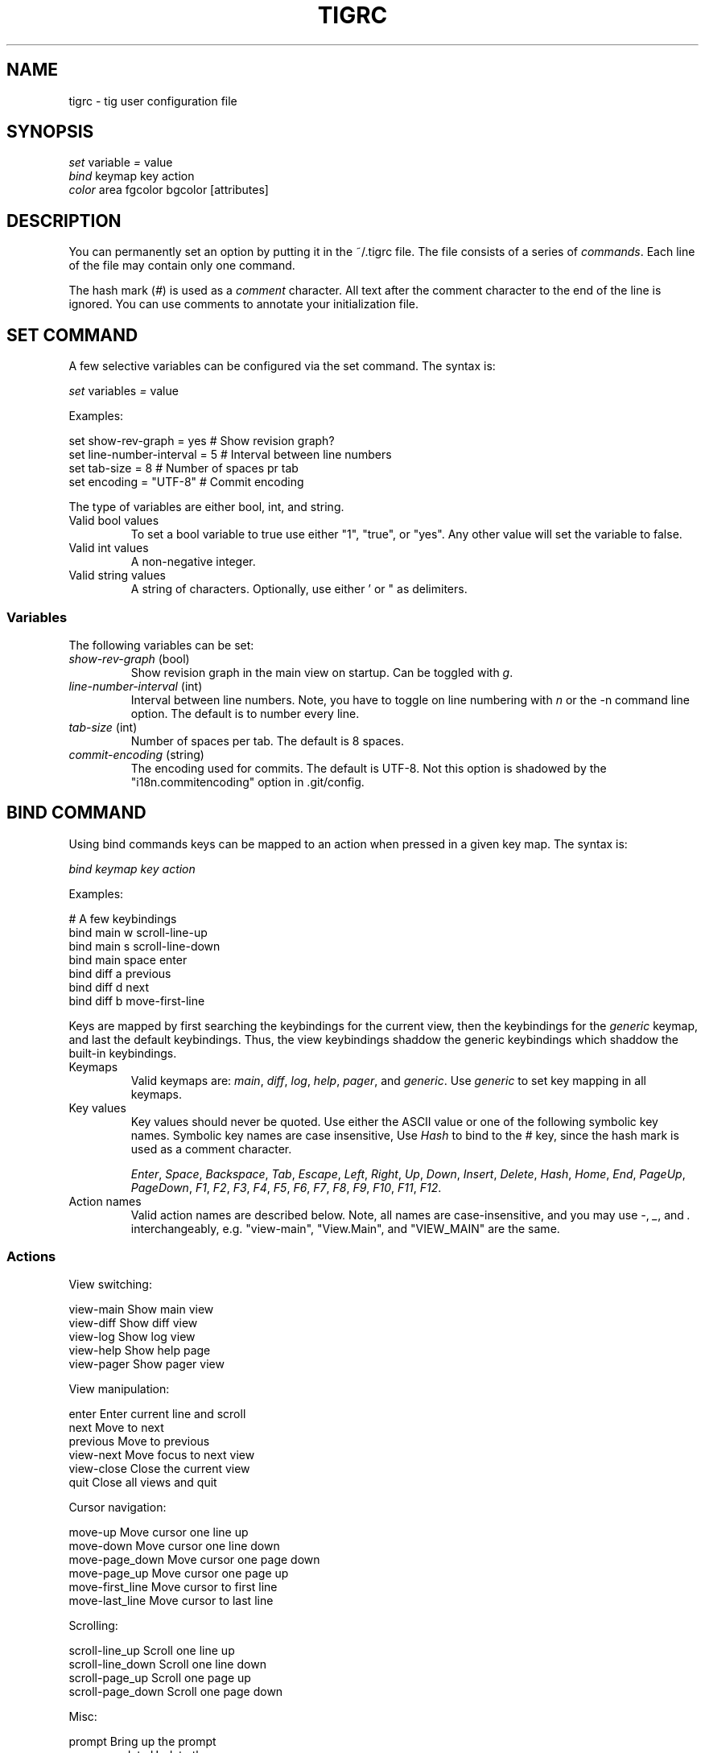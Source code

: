 .\"Generated by db2man.xsl. Don't modify this, modify the source.
.de Sh \" Subsection
.br
.if t .Sp
.ne 5
.PP
\fB\\$1\fR
.PP
..
.de Sp \" Vertical space (when we can't use .PP)
.if t .sp .5v
.if n .sp
..
.de Ip \" List item
.br
.ie \\n(.$>=3 .ne \\$3
.el .ne 3
.IP "\\$1" \\$2
..
.TH "TIGRC" 5 "" "" ""
.SH NAME
tigrc \- tig user configuration file
.SH "SYNOPSIS"

.nf
\fIset\fR   variable \fI=\fR value
\fIbind\fR  keymap key action
\fIcolor\fR area fgcolor bgcolor [attributes]
.fi

.SH "DESCRIPTION"


You can permanently set an option by putting it in the ~/\&.tigrc file\&. The file consists of a series of \fIcommands\fR\&. Each line of the file may contain only one command\&.


The hash mark (\fI#\fR) is used as a \fIcomment\fR character\&. All text after the comment character to the end of the line is ignored\&. You can use comments to annotate your initialization file\&.

.SH "SET COMMAND"


A few selective variables can be configured via the set command\&. The syntax is:

.nf
        \fIset\fR variables \fI=\fR value
.fi


Examples:

.nf
        set show\-rev\-graph = yes        # Show revision graph?
        set line\-number\-interval = 5    # Interval between line numbers
        set tab\-size = 8                # Number of spaces pr tab
        set encoding = "UTF\-8"          # Commit encoding
.fi


The type of variables are either bool, int, and string\&.

.TP
Valid bool values
To set a bool variable to true use either "1", "true", or "yes"\&. Any other value will set the variable to false\&.

.TP
Valid int values
A non\-negative integer\&.

.TP
Valid string values
A string of characters\&. Optionally, use either ' or " as delimiters\&.

.SS "Variables"


The following variables can be set:

.TP
\fIshow\-rev\-graph\fR (bool)
Show revision graph in the main view on startup\&. Can be toggled with \fIg\fR\&.

.TP
\fIline\-number\-interval\fR (int)
Interval between line numbers\&. Note, you have to toggle on line numbering with \fIn\fR or the \-n command line option\&. The default is to number every line\&.

.TP
\fItab\-size\fR (int)
Number of spaces per tab\&. The default is 8 spaces\&.

.TP
\fIcommit\-encoding\fR (string)
The encoding used for commits\&. The default is UTF\-8\&. Not this option is shadowed by the "i18n\&.commitencoding" option in \&.git/config\&.

.SH "BIND COMMAND"


Using bind commands keys can be mapped to an action when pressed in a given key map\&. The syntax is:

.nf
        \fIbind\fR \fIkeymap\fR \fIkey\fR \fIaction\fR
.fi


Examples:

.nf
        # A few keybindings
        bind main w scroll\-line\-up
        bind main s scroll\-line\-down
        bind main space enter
        bind diff a previous
        bind diff d next
        bind diff b move\-first\-line
.fi


Keys are mapped by first searching the keybindings for the current view, then the keybindings for the \fIgeneric\fR keymap, and last the default keybindings\&. Thus, the view keybindings shaddow the generic keybindings which shaddow the built\-in keybindings\&.

.TP
Keymaps
Valid keymaps are: \fImain\fR, \fIdiff\fR, \fIlog\fR, \fIhelp\fR, \fIpager\fR, and \fIgeneric\fR\&. Use \fIgeneric\fR to set key mapping in all keymaps\&.

.TP
Key values
Key values should never be quoted\&. Use either the ASCII value or one of the following symbolic key names\&. Symbolic key names are case insensitive, Use \fIHash\fR to bind to the # key, since the hash mark is used as a comment character\&.

\fIEnter\fR, \fISpace\fR, \fIBackspace\fR, \fITab\fR, \fIEscape\fR, \fILeft\fR, \fIRight\fR, \fIUp\fR, \fIDown\fR, \fIInsert\fR, \fIDelete\fR, \fIHash\fR, \fIHome\fR, \fIEnd\fR, \fIPageUp\fR, \fIPageDown\fR, \fIF1\fR, \fIF2\fR, \fIF3\fR, \fIF4\fR, \fIF5\fR, \fIF6\fR, \fIF7\fR, \fIF8\fR, \fIF9\fR, \fIF10\fR, \fIF11\fR, \fIF12\fR\&.

.TP
Action names
Valid action names are described below\&. Note, all names are case\-insensitive, and you may use \fI\-\fR, \fI_\fR, and \fI\&.\fR interchangeably, e\&.g\&. "view\-main", "View\&.Main", and "VIEW_MAIN" are the same\&.

.SS "Actions"


View switching:

.nf
view\-main               Show main view
view\-diff               Show diff view
view\-log                Show log view
view\-help               Show help page
view\-pager              Show pager view
.fi


View manipulation:

.nf
enter                   Enter current line and scroll
next                    Move to next
previous                Move to previous
view\-next               Move focus to next view
view\-close              Close the current view
quit                    Close all views and quit
.fi


Cursor navigation:

.nf
move\-up                 Move cursor one line up
move\-down               Move cursor one line down
move\-page_down          Move cursor one page down
move\-page_up            Move cursor one page up
move\-first_line         Move cursor to first line
move\-last_line          Move cursor to last line
.fi


Scrolling:

.nf
scroll\-line_up          Scroll one line up
scroll\-line_down        Scroll one line down
scroll\-page_up          Scroll one page up
scroll\-page_down        Scroll one page down
.fi


Misc:

.nf
prompt                  Bring up the prompt
screen\-update           Update the screen
screen\-redraw           Redraw the screen
screen\-resize           Resize the screen
show\-version            Show version information
stop\-loading            Stop all loading views
toggle\-lineno           Toggle line numbers
toggle\-rev_graph        Toggle revision graph visualization
.fi

.SH "COLOR COMMAND"


Color commands control highlighting and the user interface styles\&. If your terminal supports color, these commands can be used to assign foreground and backgound combinations to certain areas\&. Optionally, an attribute can be given as the last parameter\&. The syntax is:

.nf
        \fIcolor\fR \fIarea\fR \fIfgcolor\fR \fIbgcolor\fR \fI[attributes]\fR
.fi


Examples:

.nf
        # Diff colors
        color diff\-header       yellow  default
        color diff\-index        blue    default
        color diff\-chunk        magenta default
        # A strange looking cursor line
        color cursor            red     default underline
        # UI colors
        color title\-blur        white   blue
        color title\-focus       white   blue    bold
.fi

.TP
Area names
Valid area names are described below\&. Note, all names are case\-insensitive, and you may use \fI\-\fR, \fI_\fR, and \fI\&.\fR interchangeably, e\&.g\&. "Diff\-Header", "DIFF_HEADER", and "diff\&.header" are the same\&.

.TP
Color names
Valid colors include: \fIwhite\fR, \fIblack\fR, \fIgreen\fR, \fImagenta\fR, \fIblue\fR, \fIcyan\fR, \fIyellow\fR, \fIred\fR, \fIdefault\fR\&. Use \fIdefault\fR to refer to the default terminal colors\&.

.TP
Attribute names
Valid attributes include: \fInormal\fR, \fIblink\fR, \fIbold\fR, \fIdim\fR, \fIreverse\fR, \fIstandout\fR, and \fIunderline\fR\&. Note, not all attributes may be supported by the terminal\&.

.SS "UI colors"

.TP
Status window colors
Appearance of the bottom window showing info messages\&.

\fIstatus\fR

.TP
Title window colors
Appearence of the title windows when they are attached to any backgrounded windows and the current window\&.

\fItitle\-blur\fR, \fItitle\-focus\fR

.TP
Cursor line colors
 \fIcursor\fR 

.TP
Main view specific
Appearance of the various columns in the main view, including the \fI~\fR used for delimiting long author names and labels for tag and branch references\&.

\fImain\-date\fR, \fImain\-author\fR, \fImain\-commit\fR, \fImain\-delim\fR, \fImain\-tag\fR, \fImain\-ref\fR

.SS "Highlighting"


The colors and attributes for text that is not highlighted can be controlled by changing the \fIdefault\fR color option\&.

.TP
Diff markup
Options concerning diff start, chunks and lines added and deleted\&.

\fIdiff\-header\fR, \fIdiff\-chunk\fR, \fIdiff\-add\fR, \fIdiff\-del\fR

.TP
Enhanced git diff markup
Extra diff information emitted by the git diff machinery, such as mode changes, rename detection, and similarity\&.

\fIdiff\-oldmode\fR, \fIdiff\-newmode\fR, \fIdiff\-copy\-from\fR, \fIdiff\-copy\-to\fR, \fIdiff\-rename\-from\fR, \fIdiff\-rename\-to\fR, \fIdiff\-similarity\fR  \fIdiff\-dissimilarity\fR  \fIdiff\-tree\fR, \fIdiff\-index\fR

.TP
Pretty print commit headers
Commit diffs and the revision logs are usually formatted using pretty printed headers , unless \-\-pretty=raw was given\&. This includes lines, such as merge info, commit ID, and author and comitter date\&.

\fIpp\-author\fR, \fIpp\-commit\fR, \fIpp\-merge\fR, \fIpp\-date\fR, \fIpp\-adate\fR, \fIpp\-cdate\fR

.TP
Raw commit header
Usually shown when \-\-pretty=raw is given, however \fIcommit\fR is pretty much omnipresent\&.

\fIcommit\fR, \fIparent\fR, \fItree\fR, \fIauthor\fR, \fIcommitter\fR

.TP
Commit message
For now only Signed\-off\-by lines are colorized\&.

\fIsignoff\fR

.SH "COPYRIGHT"


Copyright (c) 2006 Jonas Fonseca <fonseca@diku\&.dk>


Licensed under the terms of the GNU General Public License\&.

.SH "SEE ALSO"


\fBtig\fR(1) and the tig manual: \fIhttp://jonas.nitro.dk/tig/manual.html\fR\&.

